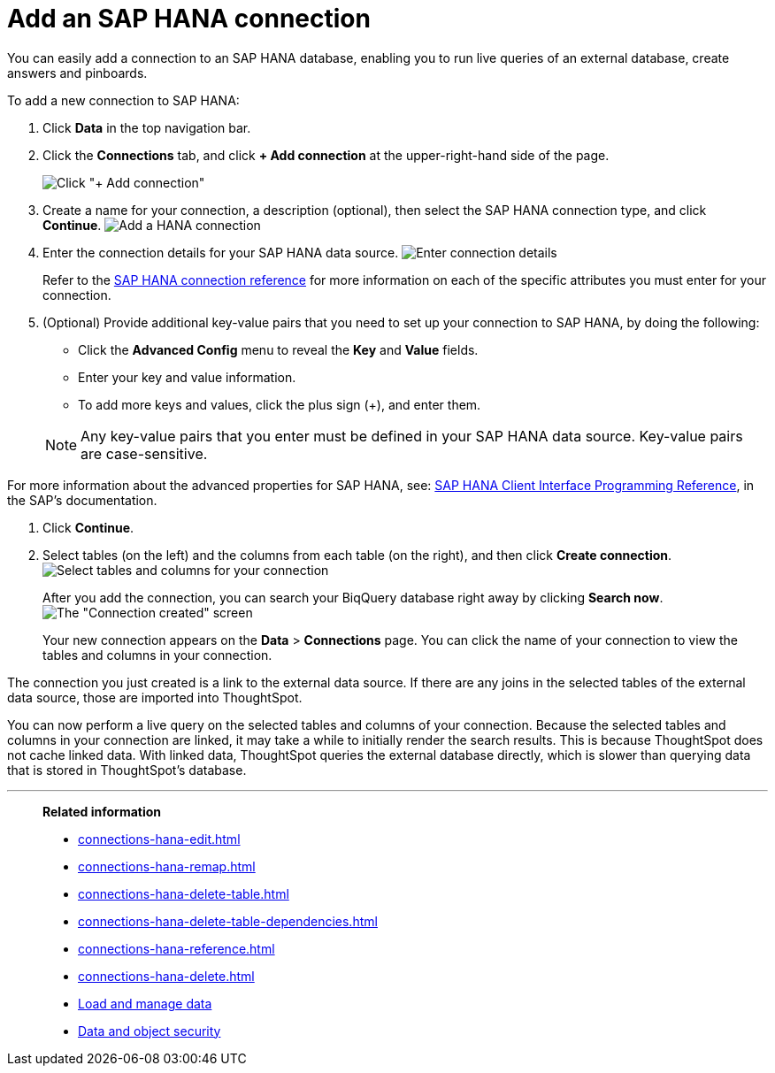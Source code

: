 = Add an SAP HANA connection
:last_updated: 08/27/2021
:linkattrs:
:experimental:
:alias: https://docs.thoughtspot.com/7.1.0.aug.sw/data-integrate/embrace/embrace-hana-add.html

You can easily add a connection to an SAP HANA database, enabling you to run live queries of an external database, create answers and pinboards.

To add a new connection to SAP HANA:

. Click *Data* in the top navigation bar.
. Click the *Connections* tab, and click *+ Add connection* at the upper-right-hand side of the page.
+
image:redshift-addconnection.png[Click "+ Add connection"]
// []({{ site.baseurl }}/images/new-connection.png "New db connect")

. Create a name for your connection, a description (optional), then select the SAP HANA connection type, and click *Continue*.
image:HANA-connectiontype.png[Add a HANA connection]
// [Add a SAP HANA connection]({{ site.baseurl }}/images/HANA-connectiontype.png "Add a SAP HANA connection")
. Enter the connection details for your SAP HANA data source.
image:HANA-connectiondetails.png[Enter connection details]
// [Enter connection details]({{ site.baseurl }}/images/HANA-connectiondetails.png "Enter connection details")
+
Refer to the xref:connections-hana-reference.adoc[SAP HANA connection reference] for more information on each of the specific attributes you must enter for your connection.

. (Optional) Provide additional key-value pairs that you need to set up your connection to SAP HANA, by doing the following:
 ** Click the *Advanced Config* menu to reveal the *Key* and *Value* fields.
 ** Enter your key and value information.
 ** To add more keys and values, click the plus sign (+), and enter them.

+
NOTE: Any key-value pairs that you enter must be defined in your SAP HANA data source.
Key-value pairs are case-sensitive.

For more information about the advanced properties for SAP HANA, see: https://help.sap.com/viewer/0eec0d68141541d1b07893a39944924e/2.0.03/en-US/109397c2206a4ab2a5386d494f4cf75e.html[SAP HANA Client Interface Programming Reference^], in the SAP's documentation.

. Click *Continue*.
. Select tables (on the left) and the columns from each table (on the right), and then click *Create connection*.
image:teradata-selecttables.png[Select tables and columns for your connection]
// [Select tables and columns for your connection]({{ site.baseurl }}/images/HANA-selecttables.png "Select tables and columns for your connection")
+
After you add the connection, you can search your BiqQuery database right away by clicking *Search now*.
image:HANA-connectioncreated.png[The "Connection created" screen]
+
Your new connection appears on the *Data* > *Connections* page.
You can click the name of your connection to view the tables and columns in your connection.

The connection you just created is a link to the external data source.
If there are any joins in the selected tables of the external data source, those are imported into ThoughtSpot.

You can now perform a live query on the selected tables and columns of your connection.
Because the selected tables and columns in your connection are linked, it may take a while to initially render the search results.
This is because ThoughtSpot does not cache linked data.
With linked data, ThoughtSpot queries the external database directly, which is slower than querying data that is stored in ThoughtSpot's database.

'''
> **Related information**
>
> * xref:connections-hana-edit.adoc[]
> * xref:connections-hana-remap.adoc[]
> * xref:connections-hana-delete-table.adoc[]
> * xref:connections-hana-delete-table-dependencies.adoc[]
> * xref:connections-hana-reference.adoc[]
> * xref:connections-hana-delete.adoc[]
> * xref:data-load.adoc[Load and manage data]
> * xref:security.adoc[Data and object security]

